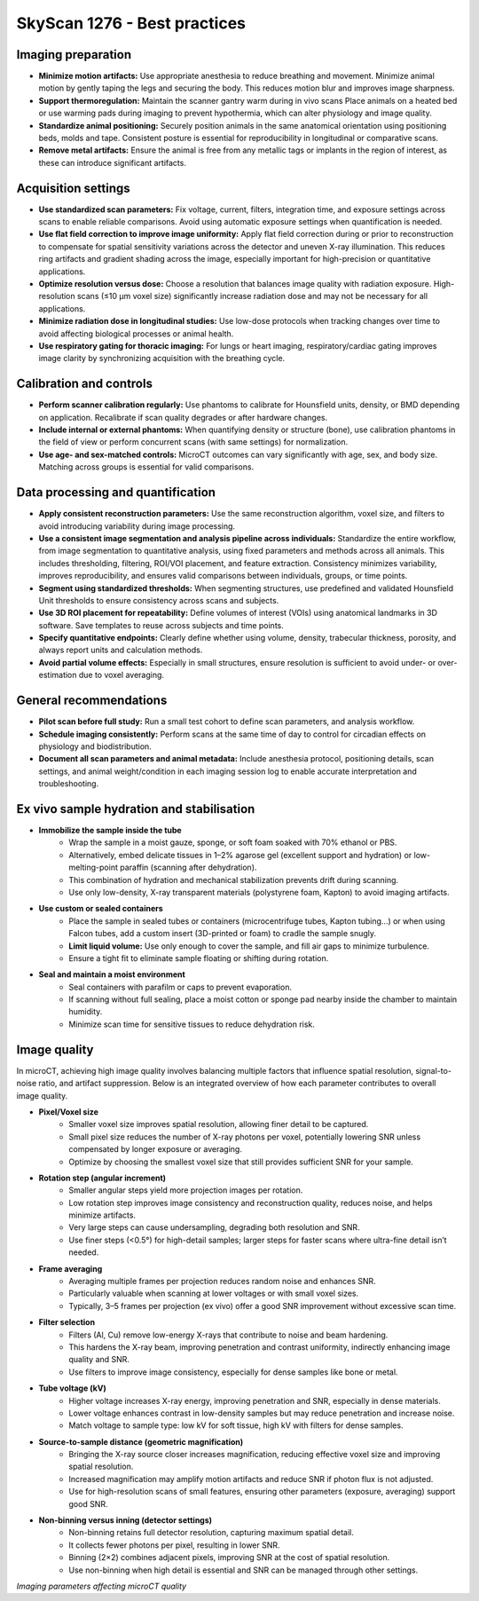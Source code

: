 SkyScan 1276 - Best practices
=============================

Imaging preparation
-------------------
- **Minimize motion artifacts:** Use appropriate anesthesia to reduce breathing and movement. Minimize animal motion by gently taping the legs and securing the body. This reduces motion blur and improves image sharpness.
- **Support thermoregulation:** Maintain the scanner gantry warm during in vivo scans Place animals on a heated bed or use warming pads during imaging to prevent hypothermia, which can alter physiology and image quality.
- **Standardize animal positioning:** Securely position animals in the same anatomical orientation using positioning beds, molds and tape. Consistent posture is essential for reproducibility in longitudinal or comparative scans.
- **Remove metal artifacts:** Ensure the animal is free from any metallic tags or implants in the region of interest, as these can introduce significant artifacts.

Acquisition settings
--------------------
- **Use standardized scan parameters:** Fix voltage, current, filters, integration time, and exposure settings across scans to enable reliable comparisons. Avoid using automatic exposure settings when quantification is needed.
- **Use flat field correction to improve image uniformity:** Apply flat field correction during or prior to reconstruction to compensate for spatial sensitivity variations across the detector and uneven X-ray illumination. This reduces ring artifacts and gradient shading across the image, especially important for high-precision or quantitative applications.
- **Optimize resolution versus dose:** Choose a resolution that balances image quality with radiation exposure. High-resolution scans (≤10 µm voxel size) significantly increase radiation dose and may not be necessary for all applications.
- **Minimize radiation dose in longitudinal studies:** Use low-dose protocols when tracking changes over time to avoid affecting biological processes or animal health.
- **Use respiratory gating for thoracic imaging:** For lungs or heart imaging, respiratory/cardiac gating improves image clarity by synchronizing acquisition with the breathing cycle.

Calibration and controls
------------------------
- **Perform scanner calibration regularly:** Use phantoms to calibrate for Hounsfield units, density, or BMD depending on application. Recalibrate if scan quality degrades or after hardware changes.
- **Include internal or external phantoms:** When quantifying density or structure (bone), use calibration phantoms in the field of view or perform concurrent scans (with same settings) for normalization.
- **Use age- and sex-matched controls:** MicroCT outcomes can vary significantly with age, sex, and body size. Matching across groups is essential for valid comparisons.

Data processing and quantification
----------------------------------
- **Apply consistent reconstruction parameters:** Use the same reconstruction algorithm, voxel size, and filters to avoid introducing variability during image processing.
- **Use a consistent image segmentation and analysis pipeline across individuals:** Standardize the entire workflow, from image segmentation to quantitative analysis, using fixed parameters and methods across all animals. This includes thresholding, filtering, ROI/VOI placement, and feature extraction. Consistency minimizes variability, improves reproducibility, and ensures valid comparisons between individuals, groups, or time points.
- **Segment using standardized thresholds:** When segmenting structures, use predefined and validated Hounsfield Unit thresholds to ensure consistency across scans and subjects.
- **Use 3D ROI placement for repeatability:** Define volumes of interest (VOIs) using anatomical landmarks in 3D software. Save templates to reuse across subjects and time points.
- **Specify quantitative endpoints:** Clearly define whether using volume, density, trabecular thickness, porosity, and always report units and calculation methods.
- **Avoid partial volume effects:** Especially in small structures, ensure resolution is sufficient to avoid under- or over-estimation due to voxel averaging.

General recommendations
-----------------------
- **Pilot scan before full study:** Run a small test cohort to define scan parameters, and analysis workflow.
- **Schedule imaging consistently:** Perform scans at the same time of day to control for circadian effects on physiology and biodistribution.
- **Document all scan parameters and animal metadata:** Include anesthesia protocol, positioning details, scan settings, and animal weight/condition in each imaging session log to enable accurate interpretation and troubleshooting.

Ex vivo sample hydration and stabilisation
------------------------------------------
- **Immobilize the sample inside the tube**
    - Wrap the sample in a moist gauze, sponge, or soft foam soaked with 70% ethanol or PBS.
    - Alternatively, embed delicate tissues in 1–2% agarose gel (excellent support and hydration) or low-melting-point paraffin (scanning after dehydration).
    - This combination of hydration and mechanical stabilization prevents drift during scanning.
    - Use only low-density, X-ray transparent materials (polystyrene foam, Kapton) to avoid imaging artifacts.
- **Use custom or sealed containers**
    - Place the sample in sealed tubes or containers (microcentrifuge tubes, Kapton tubing...) or when using Falcon tubes, add a custom insert (3D-printed or foam) to cradle the sample snugly.
    - **Limit liquid volume:** Use only enough to cover the sample, and fill air gaps to minimize turbulence.
    - Ensure a tight fit to eliminate sample floating or shifting during rotation.
- **Seal and maintain a moist environment**
    - Seal containers with parafilm or caps to prevent evaporation.
    - If scanning without full sealing, place a moist cotton or sponge pad nearby inside the chamber to maintain humidity.
    - Minimize scan time for sensitive tissues to reduce dehydration risk.

Image quality
-------------
In microCT, achieving high image quality involves balancing multiple factors that influence spatial resolution, signal-to-noise ratio,
and artifact suppression. Below is an integrated overview of how each parameter contributes to overall image quality.

- **Pixel/Voxel size**
    - Smaller voxel size improves spatial resolution, allowing finer detail to be captured.
    - Small pixel size reduces the number of X-ray photons per voxel, potentially lowering SNR unless compensated by longer exposure or averaging.
    - Optimize by choosing the smallest voxel size that still provides sufficient SNR for your sample.
- **Rotation step (angular increment)**
    - Smaller angular steps yield more projection images per rotation.
    - Low rotation step improves image consistency and reconstruction quality, reduces noise, and helps minimize artifacts.
    - Very large steps can cause undersampling, degrading both resolution and SNR.
    - Use finer steps (<0.5°) for high-detail samples; larger steps for faster scans where ultra-fine detail isn’t needed.
- **Frame averaging**
    - Averaging multiple frames per projection reduces random noise and enhances SNR.
    - Particularly valuable when scanning at lower voltages or with small voxel sizes.
    - Typically, 3–5 frames per projection (ex vivo) offer a good SNR improvement without excessive scan time.
- **Filter selection**
    - Filters (Al, Cu) remove low-energy X-rays that contribute to noise and beam hardening.
    - This hardens the X-ray beam, improving penetration and contrast uniformity, indirectly enhancing image quality and SNR.
    - Use filters to improve image consistency, especially for dense samples like bone or metal.
- **Tube voltage (kV)**
    - Higher voltage increases X-ray energy, improving penetration and SNR, especially in dense materials.
    - Lower voltage enhances contrast in low-density samples but may reduce penetration and increase noise.
    - Match voltage to sample type: low kV for soft tissue, high kV with filters for dense samples.
- **Source-to-sample distance (geometric magnification)**
    - Bringing the X-ray source closer increases magnification, reducing effective voxel size and improving spatial resolution.
    - Increased magnification may amplify motion artifacts and reduce SNR if photon flux is not adjusted.
    - Use for high-resolution scans of small features, ensuring other parameters (exposure, averaging) support good SNR.
- **Non-binning versus inning (detector settings)**
    - Non-binning retains full detector resolution, capturing maximum spatial detail.
    - It collects fewer photons per pixel, resulting in lower SNR.
    - Binning (2×2) combines adjacent pixels, improving SNR at the cost of spatial resolution.
    - Use non-binning when high detail is essential and SNR can be managed through other settings.

.. image:: ../_static/Skyscan-image-quality.png
   :alt: *Imaging parameters affecting microCT quality*
   :width: 1000px
   :align: center

*Imaging parameters affecting microCT quality*

.. raw:: html